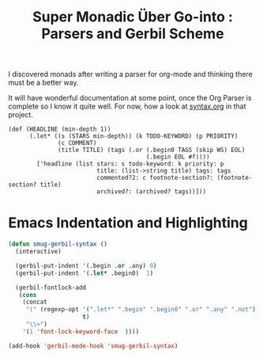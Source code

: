 #+TITLE: Super Monadic Über Go-into : Parsers and Gerbil Scheme
  
I discovered monads after writing a parser for org-mode and thinking there must
be a better way. 


It will have wonderful documentation at some point, once the Org Parser is
complete so I know it quite well. For now, how a look at [[https://github.com/drewc/gerborg/blob/master/syntax.org][syntax.org]] in that
project.


#+begin_src gerbil
(def (HEADLINE (min-depth 1))
      (.let* ((s (STARS min-depth)) (k TODO-KEYWORD) (p PRIORITY)
              (c COMMENT)
              (title TITLE) (tags (.or (.begin0 TAGS (skip WS) EOL)
                                       (.begin EOL #f))))
        ['headline (list stars: s todo-keyword: k priority: p
                         title: (list->string title) tags: tags
                         commented?2: c footnote-section?: (footnote-section? title)
                         archived?: (archived? tags))]))
  #+end_src

* Emacs Indentation and Highlighting 

#+begin_src emacs-lisp
  (defun smug-gerbil-syntax ()
    (interactive)

    (gerbil-put-indent '(.begin .or .any) 0) 
    (gerbil-put-indent '(.let* .begin0)  1)

    (gerbil-fontlock-add
     (cons
      (concat
       "(" (regexp-opt '(".let*" ".begin" ".begin0" ".or" ".any" ".not")
                       t)
       "\\>")
      '(1 'font-lock-keyword-face  ))))

  (add-hook 'gerbil-mode-hook 'smug-gerbil-syntax)
#+end_src

